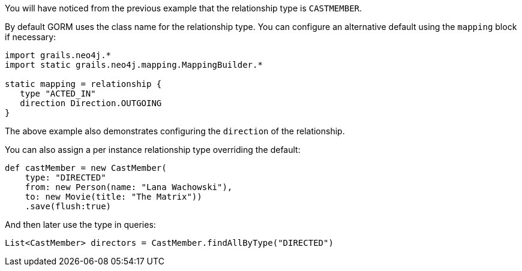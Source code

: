 You will have noticed from the previous example that the relationship type is `CASTMEMBER`.

By default GORM uses the class name for the relationship type. You can configure an alternative default using the `mapping` block if necessary:

[source,groovy]
----
import grails.neo4j.*
import static grails.neo4j.mapping.MappingBuilder.*

static mapping = relationship {
   type "ACTED_IN"
   direction Direction.OUTGOING
}
----

The above example also demonstrates configuring the `direction` of the relationship.

You can also assign a per instance relationship type overriding the default:

[source,groovy]
----
def castMember = new CastMember(
    type: "DIRECTED"
    from: new Person(name: "Lana Wachowski"),
    to: new Movie(title: "The Matrix"))
    .save(flush:true)
----

And then later use the type in queries:

[source,groovy]
----
List<CastMember> directors = CastMember.findAllByType("DIRECTED")
----